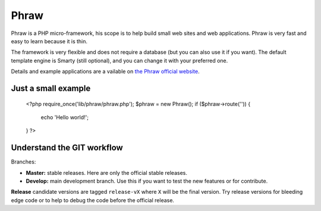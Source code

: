 Phraw
=====

Phraw is a PHP micro-framework, his scope is to help build small web sites and web applications. Phraw is very fast and easy to learn because it is thin.

The framework is very flexible and does not require a database (but you can also use it if you want). The default template engine is Smarty (still optional), and you can change it with your preferred one.

Details and example applications are a vailable on `the Phraw official website <http://phraw.dav-muz.net/>`_.

Just a small example
--------------------

    <?php
    require_once('lib/phraw/phraw.php');
    $phraw = new Phraw();
    if ($phraw->route('')) {
        echo 'Hello world!';
    }
    ?>

Understand the GIT workflow
---------------------------

Branches:

- **Master:** stable releases. Here are only the official stable releases.
- **Develop:** main development branch. Use this if you want to test the new features or for contribute.

**Release** candidate versions are tagged ``release-vX`` where ``X`` will be the final version. Try release versions for bleeding edge code or to help to debug the code before the official release.
